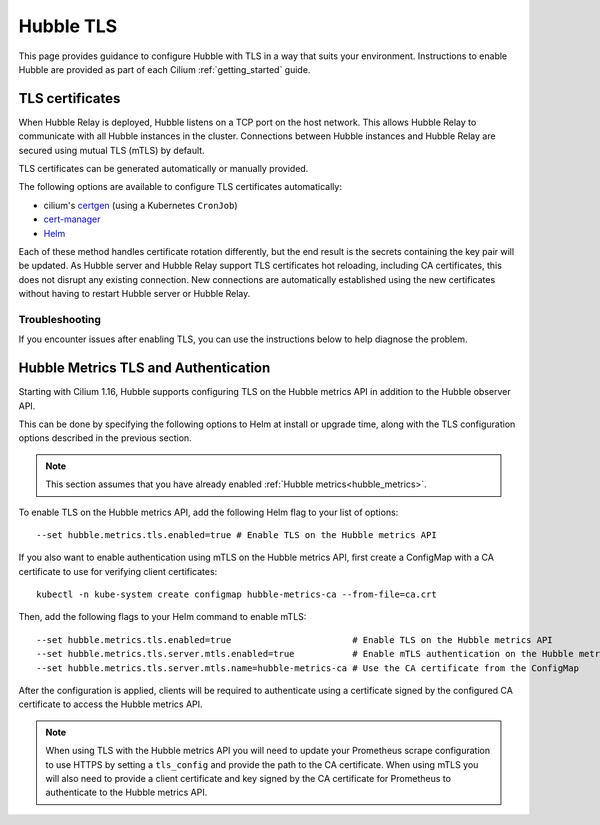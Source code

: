 .. only:: not (epub or latex or html)

    WARNING: You are looking at unreleased Cilium documentation.
    Please use the official rendered version released here:
    https://docs.cilium.io

**********
Hubble TLS
**********

This page provides guidance to configure Hubble with TLS in a way that suits your
environment. Instructions to enable Hubble are provided as part of each
Cilium :ref:`getting_started` guide.

.. _hubble_configure_tls_certs:

TLS certificates
================

When Hubble Relay is deployed, Hubble listens on a TCP port on the host network.
This allows Hubble Relay to communicate with all Hubble instances in the
cluster. Connections between Hubble instances and Hubble Relay are secured using
mutual TLS (mTLS) by default.

TLS certificates can be generated automatically or manually provided.

The following options are available to configure TLS certificates automatically:

* cilium's `certgen <https://github.com/cilium/certgen>`__ (using a Kubernetes ``CronJob``)
* `cert-manager <https://cert-manager.io/>`__
* `Helm <https://helm.sh/docs/chart_template_guide/function_list/#gensignedcert>`__

Each of these method handles certificate rotation differently, but the end
result is the secrets containing the key pair will be updated. As Hubble server
and Hubble Relay support TLS certificates hot reloading, including CA
certificates, this does not disrupt any existing connection. New connections
are automatically established using the new certificates without having to
restart Hubble server or Hubble Relay.

.. tabs::

    .. group-tab:: CronJob (certgen)

        When using certgen, TLS certificates are generated at installation time
        and a Kubernetes ``CronJob`` is scheduled to renew them (regardless of
        their expiration date). The certgen method is easier to implement than
        cert-manager but less flexible.

        ::

            --set hubble.tls.auto.enabled=true               # enable automatic TLS certificate generation
            --set hubble.tls.auto.method=cronJob             # auto generate certificates using cronJob method
            --set hubble.tls.auto.certValidityDuration=1095  # certificates validity duration in days (default 3 years)
            --set hubble.tls.auto.schedule="0 0 1 */4 *"     # schedule for certificates re-generation (crontab syntax)

    .. group-tab:: cert-manager

        This method relies on `cert-manager <https://cert-manager.io/>`__ to generate
        the TLS certificates. cert-manager has becomes the de facto way to manage TLS on
        Kubernetes, and it has the following advantages compared to the other
        documented methods:

        * Support for multiple issuers (e.g. a custom CA,
          `Vault <https://www.vaultproject.io/>`__,
          `Let's Encrypt <https://letsencrypt.org/>`__,
          `Google's Certificate Authority Service <https://cloud.google.com/certificate-authority-service>`__,
          and more) allowing to choose the issuer fitting your organization's
          requirements.
        * Manages certificates via a
          `CRD <https://kubernetes.io/docs/concepts/extend-kubernetes/api-extension/custom-resources/>`__
          which is easier to inspect with Kubernetes tools than PEM files.

        **Installation steps**:

        #. First, install `cert-manager <https://cert-manager.io/docs/installation/>`__
           and setup an `issuer <https://cert-manager.io/docs/configuration/>`_.
           Please make sure that your issuer is able to create certificates under the
           ``cilium.io`` domain name.
        #. Install/upgrade Cilium including the following Helm flags:

        ::

            --set hubble.tls.auto.enabled=true                                 # enable automatic TLS certificate generation
            --set hubble.tls.auto.method=certmanager                           # auto generate certificates using cert-manager
            --set hubble.tls.auto.certValidityDuration=1095                    # certificates validity duration in days (default 3 years)
            --set hubble.tls.auto.certManagerIssuerRef.group="cert-manager.io" # Reference to cert-manager's issuer
            --set hubble.tls.auto.certManagerIssuerRef.kind="ClusterIssuer"
            --set hubble.tls.auto.certManagerIssuerRef.name="ca-issuer"

    .. group-tab:: Helm

        When using Helm, TLS certificates are (re-)generated every time Helm is used
        for install or upgrade.

        ::

            --set hubble.tls.auto.enabled=true               # enable automatic TLS certificate generation
            --set hubble.tls.auto.method=helm                # auto generate certificates using helm method
            --set hubble.tls.auto.certValidityDuration=1095  # certificates validity duration in days (default 3 years)

        The downside of the Helm method is that while certificates are automatically
        generated, they are not automatically renewed.  Consequently, running
        ``helm upgrade`` is required when certificates are about to expire (i.e. before
        the configured ``hubble.tls.auto.certValidityDuration``).

    .. group-tab:: User Provided Certificates

        In order to provide your own TLS certificates, ``hubble.tls.auto.enabled`` must be
        set to ``false``, secrets containing the certificates must be created in the
        ``kube-system`` namespace, and the secret names must be provided to Helm.

        Provided files must be **base64 encoded** PEM certificates.

        In addition, the **Common Name (CN)** and **Subject Alternative Name (SAN)**
        of the certificate for Hubble server MUST be set to
        ``*.{cluster-name}.hubble-grpc.cilium.io`` where ``{cluster-name}`` is the
        cluster name defined by ``cluster.name`` (defaults to ``default``).

        Once the certificates have been issued, the secrets must be created in the ``kube-system`` namespace.

        Each secret must contain the following keys:

        - ``tls.crt``: The certificate file.
        - ``tls.key``: The private key file.
        - ``ca.crt``: The CA certificate file.

        The following examples demonstrates how to create the secrets.

        Create the hubble server certificate secret:

        .. code-block:: shell-session

          $ kubectl -n kube-system create secret generic hubble-server-certs --from-file=hubble-server.crt --from-file=hubble-server.key --from-file=ca.crt

        If hubble-relay is enabled, the following secrets must be created:

        .. code-block:: shell-session

          $ kubectl -n kube-system create secret generic hubble-relay-server-certs --from-file=hubble-relay-server.crt --from-file=hubble-relay-server.key --from-file=ca.crt
          $ kubectl -n kube-system create secret generic hubble-relay-client-certs --from-file=hubble-relay-client.crt --from-file=hubble-relay-client.key --from-file=ca.crt

        If hubble-ui is enabled, the following secret must be created:

        .. code-block:: shell-session

          $ kubectl -n kube-system create secret generic hubble-ui-client-certs --from-file=hubble-ui-client.crt --from-file=hubble-ui-client.key --from-file=ca.crt

        Lastly, if the Hubble metrics API is enabled, the following secret must be created:

        .. code-block:: shell-session

          $ kubectl -n kube-system create secret generic hubble-metrics-certs --from-file=hubble-metrics.crt --from-file=hubble-metrics.key --from-file=ca.crt

        After the secrets have been created, the secret names must be provided to Helm and automatic certificate generation must be disabled:

        ::

            --set hubble.tls.auto.enabled=false                                       # Disable automatic TLS certificate generation
            --set hubble.tls.server.existingSecret="hubble-server-certs"
            --set hubble.relay.tls.server.enabled=true                                # Enable TLS on Hubble Relay (optional)
            --set hubble.relay.tls.server.existingSecret="hubble-relay-server-certs"
            --set hubble.relay.tls.client.existingSecret="hubble-relay-client-certs"
            --set hubble.ui.tls.client.existingSecret="hubble-ui-client-certs"
            --set hubble.metrics.tls.enabled=true                                     # Enable TLS on the Hubble metrics API (optional)
            --set hubble.metrics.tls.server.existingSecret="hubble-metrics-certs"

        - ``hubble.relay.tls.server.existingSecret`` and ``hubble.ui.tls.client.existingSecret``
          only need to be provided when ``hubble.relay.tls.server.enabled=true`` (default ``false``).
        - ``hubble.ui.tls.client.existingSecret`` only needs to be provided when ``hubble.ui.enabled`` (default ``false``).
        - ``hubble.metrics.tls.server.existingSecret`` only needs to be provided when ``hubble.metrics.tls.enabled`` (default ``false``).
          For more details on configuring the Hubble metrics API with TLS, see :ref:`hubble_configure_metrics_tls`.


Troubleshooting
---------------

If you encounter issues after enabling TLS, you can use the instructions below to help diagnose the problem.

.. tabs::

    .. group-tab:: cert-manager


        While installing Cilium or cert-manager you may get the following error:

        ::

            Error: Internal error occurred: failed calling webhook "webhook.cert-manager.io": Post "https://cert-manager-webhook.cert-manager.svc:443/mutate?timeout=10s": dial tcp x.x.x.x:443: connect: connection refused

        This happens when cert-manager's webhook (which is used to verify the
        ``Certificate``'s CRD resources) is not available. There are several ways to
        resolve this issue. Pick one of the options below:

        .. tabs::

            .. tab:: Install CRDs first

                Install cert-manager CRDs before Cilium and cert-manager (see `cert-manager's documentation about installing CRDs with kubectl <https://cert-manager.io/docs/installation/helm/#option-1-installing-crds-with-kubectl>`__):

                .. code-block:: shell-session

                    $ kubectl create -f cert-manager.crds.yaml

                Then install cert-manager, configure an issuer, and install Cilium.

            .. tab:: Upgrade Cilium

                Upgrade Cilium from an installation with TLS disabled:

                .. code-block:: shell-session

                    $ helm install cilium cilium/cilium \
                        --set hubble.tls.enabled=false \
                        ...

                Then install cert-manager, configure an issuer, and upgrade Cilium enabling TLS:

                .. code-block:: shell-session

                    $ helm install cilium cilium/cilium --set hubble.tls.enabled=true

            .. tab:: Disable webhook

                Disable cert-manager validation (assuming Cilium is installed in the ``kube-system`` namespace):

                .. code-block:: shell-session

                    $ kubectl label namespace kube-system cert-manager.io/disable-validation=true

                Then install Cilium, cert-manager, and configure an issuer.

            .. tab:: Host network webhook

                Configure cert-manager to expose its webhook within the host network namespace:

                .. code-block:: shell-session

                    $ helm install cert-manager jetstack/cert-manager \
                            --set webhook.hostNetwork=true \
                            --set webhook.tolerations='["operator": "Exists"]'

                Then configure an issuer and install Cilium.

    .. group-tab:: CronJob (certgen)

        If you are using ArgoCD, you may encounter issues on the initial
        installation because of how ArgoCD handles Helm hooks specified in the
        ``helm.sh/hook`` annotation.

        The ``hubble-generate-certs`` Job specifies a ``post-install`` Helm
        hook in order to generate the required Certificates at initial install time, since
        the CronJob will only run on the configured schedule which could be
        hours or days after the initial installation.

        Since ArgoCD will only run ``post-install`` hooks after all pods are
        ready and running, you may encounter a situation where the
        ``hubble-generate-certs`` Job is never run.

        It cannot be configured as a ``pre-install`` hook because it requires Cilium
        to be running first, and Hubble Relay cannot become ready until
        certificates are provisioned.

        To work around this, you can manually run the ``certgen`` CronJob:

        .. code-block:: shell-session

            $ kubectl -n kube-system create job hubble-generate-certs-initial --from cronjob/hubble-generate-certs

    .. group-tab:: Helm

        When using Helm certificates are not automatically renewed. If you
        encounter issues with expired certificates, you can manually renew them
        by running ``helm upgrade`` to renew the certificates.

    .. group-tab:: User Provided Certificates

        If you encounter issues with the certificates, you can check the
        certificates and keys by decoding them:

        .. code-block:: shell-session

            $ kubectl -n kube-system get secret hubble-server-certs -o jsonpath='{.data.tls\.crt}' | base64 -d | openssl x509 -text -noout
            $ kubectl -n kube-system get secret hubble-server-certs -o jsonpath='{.data.tls\.key}' | base64 -d | openssl rsa -text -noout
            $ kubectl -n kube-system get secret hubble-server-certs -o jsonpath='{.data.ca\.crt}' | base64 -d | openssl x509 -text -noout

        The same commands can be used for the other secrets as well.

        If hubble-relay is enabled but not responding or the pod is failing it's readiness probe,
        check the certificates and ensure the client certificate is issued by the CA (``ca.crt``) specified in the ``hubble-server-certs`` secret.

        Additionally you must ensure the **Common Name (CN)** and **Subject Alternative Name (SAN)**
        of the certificate for Hubble server MUST be set to
        ``*.{cluster-name}.hubble-grpc.cilium.io`` where ``{cluster-name}`` is
        the cluster name defined by ``cluster.name`` (defaults to ``default``).

.. _hubble_configure_metrics_tls:

Hubble Metrics TLS and Authentication
=====================================

Starting with Cilium 1.16, Hubble supports configuring TLS on the Hubble
metrics API in addition to the Hubble observer API.

This can be done by specifying the following options to Helm at install or
upgrade time, along with the TLS configuration options described in the
previous section.

.. note::

  This section assumes that you have already enabled :ref:`Hubble metrics<hubble_metrics>`.

To enable TLS on the Hubble metrics API, add the following Helm flag to your
list of options:

::

    --set hubble.metrics.tls.enabled=true # Enable TLS on the Hubble metrics API

If you also want to enable authentication using mTLS on the Hubble metrics API,
first create a ConfigMap with a CA certificate to use for verifying client
certificates:

::

    kubectl -n kube-system create configmap hubble-metrics-ca --from-file=ca.crt

Then, add the following flags to your Helm command to enable mTLS:

::

    --set hubble.metrics.tls.enabled=true                       # Enable TLS on the Hubble metrics API
    --set hubble.metrics.tls.server.mtls.enabled=true           # Enable mTLS authentication on the Hubble metrics API
    --set hubble.metrics.tls.server.mtls.name=hubble-metrics-ca # Use the CA certificate from the ConfigMap

After the configuration is applied, clients will be required to authenticate
using a certificate signed by the configured CA certificate to access the
Hubble metrics API.

.. note::

  When using TLS with the Hubble metrics API you will need to update your
  Prometheus scrape configuration to use HTTPS by setting a ``tls_config`` and
  provide the path to the CA certificate. When using mTLS you will also need to
  provide a client certificate and key signed by the CA certificate for
  Prometheus to authenticate to the Hubble metrics API.
